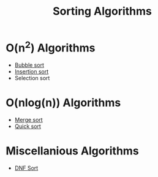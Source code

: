 :PROPERTIES:
:ID:       50bfeb67-0627-42bb-a4a3-e3e177f6eae5
:END:
#+title: Sorting Algorithms

* O(n^2) Algorithms
- [[id:c1126bf4-8bf3-4023-b5ce-1005bb47c756][Bubble sort]]
- [[id:9039e766-05bd-49ba-bb5f-5d0e46f63dd4][Insertion sort]]
- Selection sort

* O(nlog(n)) Algorithms
- [[id:c31089e9-a39e-43d7-9686-1f8d5fd84cd9][Merge sort]]
- [[id:9f2fe27d-c349-4b5b-a19a-2b17c35ed8ba][Quick sort]]

* Miscellanious Algorithms 
- [[id:25152c82-3785-4ea0-8041-4ec7a9838085][DNF Sort]]
